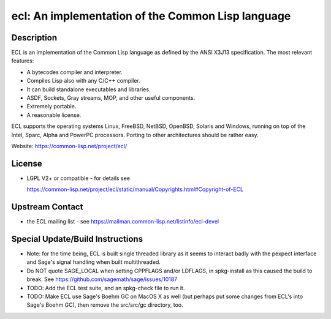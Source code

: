 ecl: An implementation of the Common Lisp language
==================================================

Description
-----------

ECL is an implementation of the Common Lisp language as defined by the
ANSI X3J13 specification. The most relevant features:

-  A bytecodes compiler and interpreter.
-  Compiles Lisp also with any C/C++ compiler.
-  It can build standalone executables and libraries.
-  ASDF, Sockets, Gray streams, MOP, and other useful components.
-  Extremely portable.
-  A reasonable license.

ECL supports the operating systems Linux, FreeBSD, NetBSD, OpenBSD,
Solaris and Windows, running on top of the Intel, Sparc, Alpha and
PowerPC processors. Porting to other architectures should be rather
easy.

Website: https://common-lisp.net/project/ecl/

License
-------

-  LGPL V2+ or compatible - for details see

   https://common-lisp.net/project/ecl/static/manual/Copyrights.html#Copyright-of-ECL


Upstream Contact
----------------

-  the ECL mailing list - see https://mailman.common-lisp.net/listinfo/ecl-devel

Special Update/Build Instructions
---------------------------------

-  Note: for the time being, ECL is built single threaded library as it
   seems to interact badly with the pexpect interface and Sage's signal
   handling when built multithreaded.

-  Do NOT quote SAGE_LOCAL when setting CPPFLAGS and/or LDFLAGS,
   in spkg-install as this caused the build to break. See
   https://github.com/sagemath/sage/issues/10187

-  TODO: Add the ECL test suite, and an spkg-check file to run it.
-  TODO: Make ECL use Sage's Boehm GC on MacOS X as well (but perhaps
   put some changes from ECL's into Sage's Boehm GC), then remove
   the src/src/gc directory, too.
